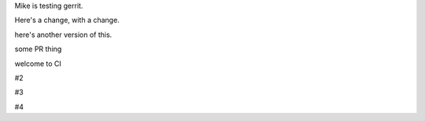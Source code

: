 Mike is testing gerrit.

Here's a change, with a change.

here's another version of this.


some PR thing

welcome to CI

#2

#3

#4
